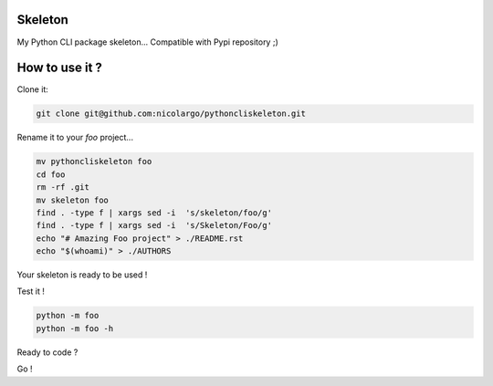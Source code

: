 Skeleton
========

My Python CLI package skeleton... Compatible with Pypi repository ;)

How to use it ?
===============

Clone it:

.. code-block:: bash

    git clone git@github.com:nicolargo/pythoncliskeleton.git

Rename it to your *foo* project...

.. code-block:: bash

    mv pythoncliskeleton foo
    cd foo
    rm -rf .git
    mv skeleton foo
    find . -type f | xargs sed -i  's/skeleton/foo/g'
    find . -type f | xargs sed -i  's/Skeleton/Foo/g'
    echo "# Amazing Foo project" > ./README.rst
    echo "$(whoami)" > ./AUTHORS

Your skeleton is ready to be used !

Test it !

.. code-block:: bash

    python -m foo
    python -m foo -h

Ready to code ?

Go !
